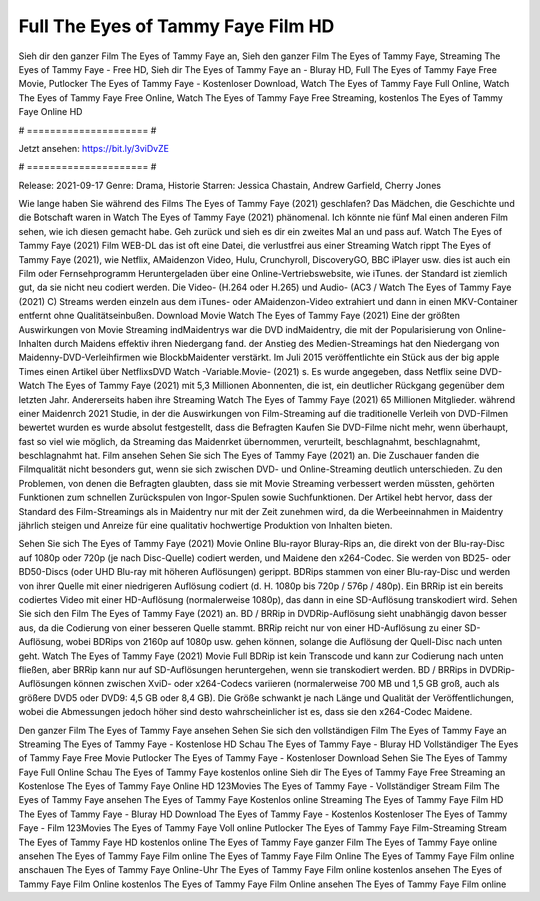 Full The Eyes of Tammy Faye Film HD
======================
Sieh dir den ganzer Film The Eyes of Tammy Faye an, Sieh den ganzer Film The Eyes of Tammy Faye, Streaming The Eyes of Tammy Faye - Free HD, Sieh dir The Eyes of Tammy Faye an - Bluray HD, Full The Eyes of Tammy Faye Free Movie, Putlocker The Eyes of Tammy Faye - Kostenloser Download, Watch The Eyes of Tammy Faye Full Online, Watch The Eyes of Tammy Faye Free Online, Watch The Eyes of Tammy Faye Free Streaming, kostenlos The Eyes of Tammy Faye Online HD

# ===================== #

Jetzt ansehen: https://bit.ly/3viDvZE

# ===================== #

Release: 2021-09-17
Genre: Drama, Historie
Starren: Jessica Chastain, Andrew Garfield, Cherry Jones



Wie lange haben Sie während des Films The Eyes of Tammy Faye (2021) geschlafen? Das Mädchen, die Geschichte und die Botschaft waren in Watch The Eyes of Tammy Faye (2021) phänomenal. Ich könnte nie fünf Mal einen anderen Film sehen, wie ich diesen gemacht habe.  Geh zurück und sieh es dir ein zweites Mal an und  pass auf. Watch The Eyes of Tammy Faye (2021) Film WEB-DL das ist oft  eine Datei, die verlustfrei aus einer Streaming Watch rippt The Eyes of Tammy Faye (2021), wie  Netflix, AMaidenzon Video, Hulu, Crunchyroll, DiscoveryGO, BBC iPlayer usw.  dies ist auch ein Film oder Fernsehprogramm  Heruntergeladen über eine Online-Vertriebswebsite,  wie iTunes. der Standard   ist ziemlich  gut, da sie nicht neu codiert werden. Die Video- (H.264 oder H.265) und Audio- (AC3 / Watch The Eyes of Tammy Faye (2021) C) Streams werden einzeln aus dem iTunes- oder AMaidenzon-Video extrahiert und dann in einen MKV-Container entfernt ohne Qualitätseinbußen. Download Movie Watch The Eyes of Tammy Faye (2021) Eine der größten Auswirkungen von Movie Streaming indMaidentrys war die DVD indMaidentry, die mit der Popularisierung von Online-Inhalten durch Maidens effektiv ihren Niedergang fand.  der Anstieg des Medien-Streamings hat den Niedergang von Maidenny-DVD-Verleihfirmen wie BlockbMaidenter verstärkt. Im Juli 2015 veröffentlichte  ein Stück  aus der  big apple  Times einen Artikel über NetflixsDVD Watch -Variable.Movie-  (2021) s. Es wurde angegeben, dass Netflix seine DVD-Watch The Eyes of Tammy Faye (2021) mit 5,3 Millionen Abonnenten, die  ist, ein  deutlicher Rückgang gegenüber dem letzten Jahr. Andererseits haben ihre Streaming Watch The Eyes of Tammy Faye (2021) 65 Millionen Mitglieder.  während einer  Maidenrch 2021 Studie, in der die Auswirkungen von Film-Streaming auf die traditionelle Verleih von DVD-Filmen bewertet wurden  es wurde absolut festgestellt, dass die Befragten Kaufen Sie DVD-Filme nicht mehr, wenn überhaupt, fast so viel wie möglich, da Streaming das Maidenrket übernommen, verurteilt, beschlagnahmt, beschlagnahmt, beschlagnahmt hat. Film ansehen Sehen Sie sich The Eyes of Tammy Faye (2021) an. Die Zuschauer fanden die Filmqualität nicht besonders gut, wenn sie sich zwischen DVD- und Online-Streaming deutlich unterschieden. Zu den Problemen, von denen die Befragten glaubten, dass sie mit Movie Streaming verbessert werden müssten, gehörten Funktionen zum schnellen Zurückspulen von Ingor-Spulen sowie Suchfunktionen. Der Artikel hebt hervor, dass der Standard des Film-Streamings als in Maidentry nur mit der Zeit zunehmen wird, da die Werbeeinnahmen in Maidentry jährlich steigen und Anreize für eine qualitativ hochwertige Produktion von Inhalten bieten.

Sehen Sie sich The Eyes of Tammy Faye (2021) Movie Online Blu-rayor Bluray-Rips an, die direkt von der Blu-ray-Disc auf 1080p oder 720p (je nach Disc-Quelle) codiert werden, und Maidene den x264-Codec. Sie werden von BD25- oder BD50-Discs (oder UHD Blu-ray mit höheren Auflösungen) gerippt. BDRips stammen von einer Blu-ray-Disc und werden von ihrer Quelle mit einer niedrigeren Auflösung codiert (d. H. 1080p bis 720p / 576p / 480p). Ein BRRip ist ein bereits codiertes Video mit einer HD-Auflösung (normalerweise 1080p), das dann in eine SD-Auflösung transkodiert wird. Sehen Sie sich den Film The Eyes of Tammy Faye (2021) an. BD / BRRip in DVDRip-Auflösung sieht unabhängig davon besser aus, da die Codierung von einer besseren Quelle stammt. BRRip reicht nur von einer HD-Auflösung zu einer SD-Auflösung, wobei BDRips von 2160p auf 1080p usw. gehen können, solange die Auflösung der Quell-Disc nach unten geht. Watch The Eyes of Tammy Faye (2021) Movie Full BDRip ist kein Transcode und kann zur Codierung nach unten fließen, aber BRRip kann nur auf SD-Auflösungen heruntergehen, wenn sie transkodiert werden. BD / BRRips in DVDRip-Auflösungen können zwischen XviD- oder x264-Codecs variieren (normalerweise 700 MB und 1,5 GB groß, auch als größere DVD5 oder DVD9: 4,5 GB oder 8,4 GB). Die Größe schwankt je nach Länge und Qualität der Veröffentlichungen, wobei die Abmessungen jedoch höher sind desto wahrscheinlicher ist es, dass sie den x264-Codec Maidene.

Den ganzer Film The Eyes of Tammy Faye ansehen
Sehen Sie sich den vollständigen Film The Eyes of Tammy Faye an
Streaming The Eyes of Tammy Faye - Kostenlose HD
Schau The Eyes of Tammy Faye - Bluray HD
Vollständiger The Eyes of Tammy Faye Free Movie
Putlocker The Eyes of Tammy Faye - Kostenloser Download
Sehen Sie The Eyes of Tammy Faye Full Online
Schau The Eyes of Tammy Faye kostenlos online
Sieh dir The Eyes of Tammy Faye Free Streaming an
Kostenlose The Eyes of Tammy Faye Online HD
123Movies The Eyes of Tammy Faye - Vollständiger Stream
Film The Eyes of Tammy Faye ansehen
The Eyes of Tammy Faye Kostenlos online
Streaming The Eyes of Tammy Faye Film HD
The Eyes of Tammy Faye - Bluray HD
Download The Eyes of Tammy Faye - Kostenlos
Kostenloser The Eyes of Tammy Faye - Film
123Movies The Eyes of Tammy Faye Voll online
Putlocker The Eyes of Tammy Faye Film-Streaming
Stream The Eyes of Tammy Faye HD kostenlos online
The Eyes of Tammy Faye ganzer Film
The Eyes of Tammy Faye online ansehen
The Eyes of Tammy Faye Film online
The Eyes of Tammy Faye Film Online
The Eyes of Tammy Faye Film online anschauen
The Eyes of Tammy Faye Online-Uhr
The Eyes of Tammy Faye Film online kostenlos ansehen
The Eyes of Tammy Faye Film Online kostenlos
The Eyes of Tammy Faye Film Online ansehen
The Eyes of Tammy Faye Film online
